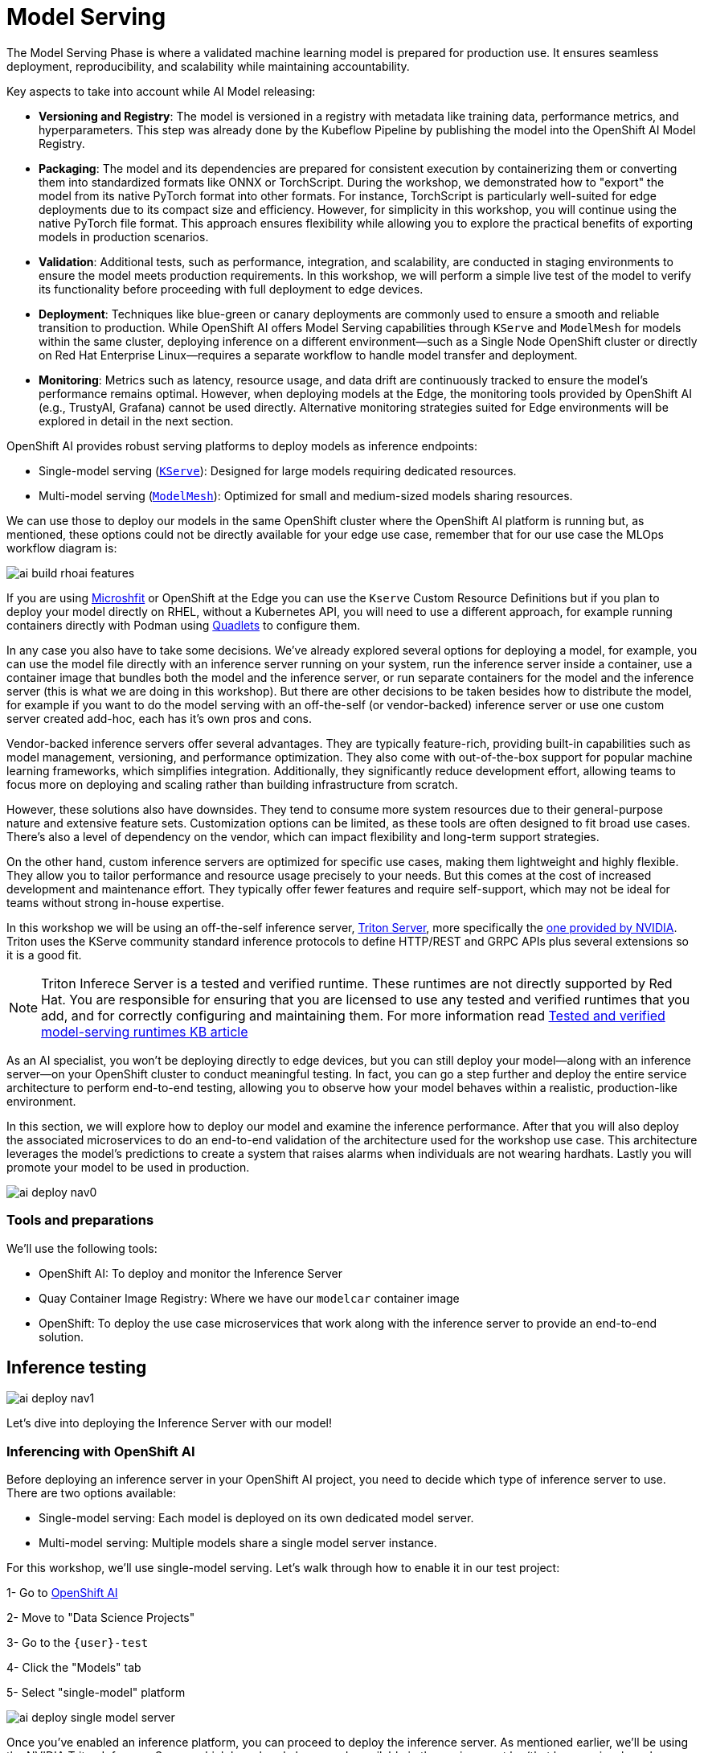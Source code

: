 = Model Serving

The Model Serving Phase is where a validated machine learning model is prepared for production use. It ensures seamless deployment, reproducibility, and scalability while maintaining accountability.

Key aspects to take into account while AI Model releasing:

* *Versioning and Registry*: The model is versioned in a registry with metadata like training data, performance metrics, and hyperparameters. This step was already done by the Kubeflow Pipeline by publishing the model into the OpenShift AI Model Registry.
* *Packaging*: The model and its dependencies are prepared for consistent execution by containerizing them or converting them into standardized formats like ONNX or TorchScript. During the workshop, we demonstrated how to "export" the model from its native PyTorch format into other formats. For instance, TorchScript is particularly well-suited for edge deployments due to its compact size and efficiency. However, for simplicity in this workshop, you will continue using the native PyTorch file format. This approach ensures flexibility while allowing you to explore the practical benefits of exporting models in production scenarios.
* *Validation*: Additional tests, such as performance, integration, and scalability, are conducted in staging environments to ensure the model meets production requirements. In this workshop, we will perform a simple live test of the model to verify its functionality before proceeding with full deployment to edge devices.
* *Deployment*: Techniques like blue-green or canary deployments are commonly used to ensure a smooth and reliable transition to production. While OpenShift AI offers Model Serving capabilities through `KServe` and `ModelMesh` for models within the same cluster, deploying inference on a different environment—such as a Single Node OpenShift cluster or directly on Red Hat Enterprise Linux—requires a separate workflow to handle model transfer and deployment. 
* *Monitoring*: Metrics such as latency, resource usage, and data drift are continuously tracked to ensure the model's performance remains optimal. However, when deploying models at the Edge, the monitoring tools provided by OpenShift AI (e.g., TrustyAI, Grafana) cannot be used directly. Alternative monitoring strategies suited for Edge environments will be explored in detail in the next section.


OpenShift AI provides robust serving platforms to deploy models as inference endpoints:

* Single-model serving (https://github.com/kserve/kserve[`KServe`, window=_blank]): Designed for large models requiring dedicated resources.

* Multi-model serving (https://github.com/kserve/modelmesh[`ModelMesh`, window=_blank]): Optimized for small and medium-sized models sharing resources.

We can use those to deploy our models in the same OpenShift cluster where the OpenShift AI platform is running but, as mentioned, these options could not be directly available for your edge use case, remember that for our use case the MLOps workflow diagram is:

image::ai-build-rhoai-features.png[]

If you are using https://www.redhat.com/en/topics/edge-computing/microshift[Microshfit, window=_blank] or OpenShift at the Edge you can use the `Kserve` Custom Resource Definitions but if you plan to deploy your model directly on RHEL, without a Kubernetes API, you will need to use a different approach, for example running containers directly with Podman using https://www.redhat.com/en/blog/quadlet-podman[Quadlets, window=_blank] to configure them. 

In any case you also have to take some decisions. We've already explored several options for deploying a model, for example, you can use the model file directly with an inference server running on your system, run the inference server inside a container, use a container image that bundles both the model and the inference server, or run separate containers for the model and the inference server (this is what we are doing in this workshop). But there are other decisions to be taken besides how to distribute the model, for example if you want to do the model serving with an off-the-self (or vendor-backed) inference server or use one custom server created add-hoc, each has it's own pros and cons.

Vendor-backed inference servers offer several advantages. They are typically feature-rich, providing built-in capabilities such as model management, versioning, and performance optimization. They also come with out-of-the-box support for popular machine learning frameworks, which simplifies integration. Additionally, they significantly reduce development effort, allowing teams to focus more on deploying and scaling rather than building infrastructure from scratch.

However, these solutions also have downsides. They tend to consume more system resources due to their general-purpose nature and extensive feature sets. Customization options can be limited, as these tools are often designed to fit broad use cases. There's also a level of dependency on the vendor, which can impact flexibility and long-term support strategies.

On the other hand, custom inference servers are optimized for specific use cases, making them lightweight and highly flexible. They allow you to tailor performance and resource usage precisely to your needs. But this comes at the cost of increased development and maintenance effort. They typically offer fewer features and require self-support, which may not be ideal for teams without strong in-house expertise.

In this workshop we will be using an off-the-self inference server, https://github.com/triton-inference-server/server[Triton Server, window=_blank], more specifically the https://developer.nvidia.com/blog/nvidia-triton-inference-server-boosts-deep-learning-inference/[one provided by NVIDIA, window=_blank]. Triton uses the KServe community standard inference protocols to define HTTP/REST and GRPC APIs plus several extensions so it is a good fit.

[NOTE]

Triton Inferece Server is a tested and verified runtime. These runtimes are not directly supported by Red Hat. You are responsible for ensuring that you are licensed to use any tested and verified runtimes that you add, and for correctly configuring and maintaining them. For more information read https://access.redhat.com/articles/7089743[Tested and verified model-serving runtimes KB article]

As an AI specialist, you won’t be deploying directly to edge devices, but you can still deploy your model—along with an inference server—on your OpenShift cluster to conduct meaningful testing. In fact, you can go a step further and deploy the entire service architecture to perform end-to-end testing, allowing you to observe how your model behaves within a realistic, production-like environment.

In this section, we will explore how to deploy our model and examine the inference performance. After that you will also deploy the associated microservices to do an end-to-end validation of the architecture used for the workshop use case. This architecture leverages the model's predictions to create a system that raises alarms when individuals are not wearing hardhats. Lastly you will promote your model to be used in production.

image::ai-deploy-nav0.png[]


=== Tools and preparations

We’ll use the following tools:

* OpenShift AI: To deploy and monitor the Inference Server

* Quay Container Image Registry: Where we have our `modelcar` container image

* OpenShift: To deploy the use case microservices that work along with the inference server to provide an end-to-end solution.



== Inference testing

image::ai-deploy-nav1.png[]

Let's dive into deploying the Inference Server with our model! 


=== Inferencing with OpenShift AI

Before deploying an inference server in your OpenShift AI project, you need to decide which type of inference server to use. There are two options available:

* Single-model serving: Each model is deployed on its own dedicated model server.

* Multi-model serving: Multiple models share a single model server instance.

For this workshop, we’ll use single-model serving. Let’s walk through how to enable it in our test project:

[example]
====
1- Go to https://rhods-dashboard-redhat-ods-applications.apps.{ocp_cluster_url}[OpenShift AI, window=_blank]

2- Move to "Data Science Projects"

3- Go to the `{user}-test`

4- Click the "Models" tab

5- Select "single-model" platform

image::ai-deploy-single-model-server.png[]

====



Once you’ve enabled an inference platform, you can proceed to deploy the inference server. As mentioned earlier, we’ll be using the NVIDIA Triton Inference Server, which has already been made available in the environment by (that has previously make available in the environment by https://github.com/luisarizmendi/workshop-moving-ai-to-the-edge/blob/main/deployment/openshift/bootstrap-lab/manifests/openshift-ai-base/07-inference-servers.yaml[creating this template in OpenShift]).

The model we’ll use is in ONNX format and is embedded in the `modelcar` container image generated by our pipeline. Therefore, we need to reference that OCI image, which is hosted in our internal Quay container registry, as indicated in the corresponding Model Registry entry created by the pipeline.


[example]
====
1- Go to https://rhods-dashboard-redhat-ods-applications.apps.{ocp_cluster_url}[OpenShift AI, window=_blank]

2- Move to "Models > Model Registry" and select your model

3- Click on the version that you want to test

4- Select "Deploy" in the "Actions" dropdown menu on the top right corner

5- Select the project `{user}-test` and fill-in the form:

* Model name: `hardhat-test` (we use that name in a Job below)

* Serving runtime: `NVIDIA Triton Server v25.03 (gRPC)`

* Framework: `onnx - 1.20.1`

* Deployment mode: `Standard`

* Number of replicas: `1`

* Model server size: `Small`

* Accelerator: If you have GPUs available choose your accelerator.

* Make deployed models available through an external route: `selected`

* Require token authentication: `not selected`

* Create a new connection:

  * Connection type: `OCI compliant registry -v1`
  * Conection name: I suggest something like `<modelcar-name>-<tag>`
  * Access type: Push + Pull
  * Secret details: {container-registry-dockerconfigjson}
  * Registry host: workshop-registry-quay-openshift-operators.apps.{ocp_cluster_url}
  * OCI storage location: Keep the auto-completed URL

image::ai-build-deploy-model-registry.png[]


[NOTE]

Advanced deployment mode uses Knative Serverless. By default, KServe integrates with Red Hat OpenShift Serverless and Red Hat OpenShift Service Mesh to deploy models on the single-model serving platform. Red Hat Serverless is based on the open source Knative project and requires the Red Hat OpenShift Serverless Operator. Alternatively, you can use standard deployment mode, which uses KServe RawDeployment mode and does not require the Red Hat OpenShift Serverless Operator, Red Hat OpenShift Service Mesh, or Authorino.  In this workshop we will use the RAWdeployment at the edge so we will also reproduce that deployment type in our tests. For more information you can https://docs.redhat.com/en/documentation/red_hat_openshift_ai_self-managed/2.19/html/serving_models/serving-large-models_serving-large-models#about-kserve-deployment-modes_serving-large-models[read the OpenShift AI documentation, window=_blank].


6- Click "Deploy"

====

[NOTE] 

The Inference Server may take some time to become available upon initial deployment but you should see it deploying. If you don't see any deployed model go to "Models > Model deployments" and be sure that you are in the right Project ({user}-test).


If you want to see the deployment progress or check the Inference Server logs you can go to the https://console-openshift-console.apps.{ocp_cluster_url}[OpenShift Console] and check "Workloads > Pods". If you click on the Pod's name you will have access to the "Events" and "Logs".

The Pod consists of four containers and one init container. You can view the logs for each by selecting them from the dropdown menu, which defaults to `kserve-container`. In the `modelcar-init` container, you can observe how the model file is copied from the container image—created by the OpenShift Pipeline—to the Inference Server. To monitor the Inference Server itself, check the logs in the `kserve-container`. Once the server is fully initialized, you should see a log entry similar to the following:

image::ai-deploy-inference-logs.png[]


When the Inference server appears as avialable in the https://rhods-dashboard-redhat-ods-applications.apps.{ocp_cluster_url}[OpenShift AI, window=_blank] console, you will be able to copy the internal endpoint that we need to use to access to it. For more information about Triton available endpoints you can https://docs.redhat.com/en/documentation/red_hat_openshift_ai_self-managed/2.19/html-single/serving_models/index#nvidia_triton_inference_server[read the NVIDIA Triton Inference Server endpoints documentation].

image::ai-deploy-serving-endpoint.png[]


Now that the Inference Server is running and you have the endpoint needed to access it, let’s deploy a test application that uses the server to tag a set of images.


[example]
====

1- Go to the "Administrator" view in the https://console-openshift-console.apps.{ocp_cluster_url}[OpenShift Console, window=_blank]

2- Click on the `+` button on the top right corner of the UI to deploy a new YAML file

3- Be sure that you are in the right project (`{user}-test`) and paste the following YAML

----
apiVersion: apps/v1
kind: Deployment
metadata:
  name: object-detection-batch-kserve-api
  labels:
    app: object-detection-batch-kserve-api
spec:
  replicas: 1
  selector:
    matchLabels:
      app: object-detection-batch-kserve-api
  template:
    metadata:
      labels:
        app: object-detection-batch-kserve-api
    spec:
      containers:
      - name: batch-model-api
        image: quay.io/luisarizmendi/object-detection-batch-kserve-api:grpc
        ports:
        - containerPort: 8800
        env:
          - name: TRITON_SERVER_URL
            value: '<CHANGE ME TO INFERENCE INTERNAL ENDPOINT>:8001'
          - name: MODEL_NAME
            value: 'hardhat'
---
apiVersion: v1
kind: Service
metadata:
  name: object-detection-batch-kserve-api
  labels:
    app: object-detection-batch-kserve-api
spec:
  selector:
    app: object-detection-batch-kserve-api
  ports:
  - protocol: TCP
    port: 8800
    targetPort: 8800
  type: ClusterIP
---
apiVersion: route.openshift.io/v1
kind: Route
metadata:
  name: object-detection-batch-kserve-api
  labels:
    app: object-detection-batch-kserve-api
spec:
  to:
    kind: Service
    name: object-detection-batch-kserve-api
  port:
    targetPort: 8800
  tls:
    insecureEdgeTerminationPolicy: Redirect
    termination: edge
----

4- Change the `<CHANGE ME TO INFERENCE INTERNAL ENDPOINT>` string with the internal endpoint value that you copied from the deployed Inference Server. If you used the values proposed in the workshop the `MODEL_NAME` environment variable will be `hardhat` so you can keep the default

[NOTE]

We deployed the inference server with external access just in case you want to test the infererence server from outside the OpenShift cluster but it has some implications that we will see below.

5- Click "Create"

6- Wait until the POD is in "Running" status and then move to "Networking > Routes"

7- Open the application's URL
====


You’ll see a UI with the endpoint of your Inference Server pre-selected. You can now upload images of people wearing or not wearing hard hats to the application (for example, images from the "Test" set of your dataset), then click "Submit".

[CAUTION]

Make sure the uploaded images do not show `0 KB` in size. Chrome does not support drag-and-drop in all contexts, and depending on where the files are stored on your computer, they may fail to upload.

The inference process may take some time depending on the number of images and whether you're using a GPU. Once it completes, you should see a result similar to the following:

image::ai-deploy-test-app-inference.png[]

As you can see, hardhats were detected on the images, so we are good to perform an end-to-end validations of the model using the microservices used in production.

[NOTE]

If you are interested on it, you can find the https://github.com/luisarizmendi/workshop-moving-ai-to-the-edge/tree/main/resources/assets/model_test_apps/object-detection-api/kserve-api/src[test application source code here, window=_blank]


== End-to-End Validation

image::ai-deploy-nav2.png[]

So far, you have completed the AI Specialist's tasks by creating the model and taken on some Application Development responsibilities by manually building the container images. Now, before handing over to the Platform Specialist for deploying the applications to the Edge devices, it's a good idea to perform a final test of the model you created. Let’s deploy all the components together and verify if everything works as expected.


=== Overview of the solution

Before diving into the deployment details, let’s first understand the overall solution architecture, including the microservices involved and how they communicate. In this architecture we use a webcam to detect objects at the edge, and how those detections can trigger messages/alarms that can be visualized in a dashboard on the Core Datacenter/Cloud.


image::ai-deploy-object-detection-webcam.png[]

The solution is based on the following microservices, you can clik on the names to get detailed information about each one:

* https://github.com/luisarizmendi/workshop-moving-ai-to-the-edge/tree/main/resources/assets/hardhat-detection-apps/hardhat-detection-webcam[Camera Stream Manager, window=_blank]

* Inference server

* https://github.com/luisarizmendi/workshop-moving-ai-to-the-edge/tree/main/resources/assets/hardhat-detection-apps/hardhat-detection-action[Actuator service]

* https://github.com/luisarizmendi/workshop-moving-ai-to-the-edge/tree/main/resources/assets/hardhat-detection-apps/hardhat-detection-dashboard/src/backend[Dashboard backend, window=_blank]

* https://github.com/luisarizmendi/workshop-moving-ai-to-the-edge/tree/main/resources/assets/hardhat-detection-apps/hardhat-detection-dashboard/src/frontend[Dashboard frontend, window=_blank]


The workflow is the following:

1. The Camera Stream Manager sends images to the Inference API
2. The Inference Server, that contains the AI model detecting objects, returns the predictions
3. The "Action" service calls the inference endpoint and if detects certain objects it will trigger an alarm, that is sent to the database hosted in a remote site.
4. The information of the device is shown in the Dashboard

As you can see, there are both edge (local-side) and cloud or data center (cloud-side) environments. Let’s now explore how to deploy services in each of them.

=== Cloud-side Applications deployment

[NOTE]

Instructions below are using the provided pre-created container images, but you can use your own images. Check the module xref:ai-specialist-bonus-apps.adoc[Bonus: Building the APPs]


[example]
====
Follow the steps below to create the https://github.com/luisarizmendi/workshop-moving-ai-to-the-edge/tree/main/resources/assets/hardhat-detection-apps/hardhat-detection-dashboard/src/backend[Dashboard backend] and https://github.com/luisarizmendi/workshop-moving-ai-to-the-edge/tree/main/resources/assets/hardhat-detection-apps/hardhat-detection-dashboard/src/frontend[Dashboard frontend] applications in OpenShift:


1- Navegate to the "Administrator" view in the https://console-openshift-console.apps.{ocp_cluster_url}[OpenShift Console, window=_blank]

2- Log in using your OpenShift credentials: {openshift-user}  /  {openshift-password}.

3- Be sure that you are in the (`{user}-test`) project

4- Click on the `+` icon on the top right corner of the OpenShift console to deploy a new YAML file.

5- Double-check that you are in the {user}-test project and paste there the content shown below to deploy the Dashboard, then click "Create".

----
apiVersion: batch/v1
kind: Job
metadata:
  generateName: dashboard-deploy-
spec:
  selector: {}
  template:
    metadata:
      name: dashboard-deploy
    spec:
      containers:
        - name: shell
          image: quay.io/luisarizmendi/ocp-job:latest  
          command: ["/bin/sh", "-c"]
          args:
          - |
            NAMESPACE=$(< /var/run/secrets/kubernetes.io/serviceaccount/namespace)
            echo "Using namespace $NAMESPACE"

            echo "Creating Dashboard Backend"

            oc apply -f - <<EOF
            apiVersion: apps/v1
            kind: Deployment
            metadata:
              name: object-detection-dashboard-backend
              labels:
                app: object-detection-dashboard
                app.kubernetes.io/part-of: Dashboard
                app.openshift.io/runtime: "python"
            spec:
              replicas: 1
              selector:
                matchLabels:
                  app: object-detection-dashboard
                  component: backend
              template:
                metadata:
                  labels:
                    app: object-detection-dashboard
                    component: backend
                spec:
                  containers:
                  - name: backend
                    image: quay.io/luisarizmendi/object-detection-dashboard-backend:v1
                    ports:
                    - containerPort: 5005
            ---
            apiVersion: v1
            kind: Service
            metadata:
              name: object-detection-dashboard-backend
              labels:
                app: object-detection-dashboard
            spec:
              selector:
                app: object-detection-dashboard
                component: backend
              ports:
              - protocol: TCP
                port: 5005
                targetPort: 5005
              type: ClusterIP
            ---
            apiVersion: route.openshift.io/v1
            kind: Route
            metadata:
              name: object-detection-dashboard-backend
              labels:
                app: object-detection-dashboard
            spec:
              to:
                kind: Service
                name: object-detection-dashboard-backend
              port:
                targetPort: 5005
            EOF

            while true; do
              HOST=$(oc get route object-detection-dashboard-backend -n $NAMESPACE -o jsonpath='{.status.ingress[0].host}')
              if [[ -n "$HOST" ]]; then
                BACKEND_API_BASE_URL="http://$HOST"
                break
              fi
              sleep 2
            done
            echo "BACKEND API URL: $BACKEND_API_BASE_URL"

            echo "Creating Dashboard Frontend"

            oc apply -f - <<EOF
            apiVersion: apps/v1
            kind: Deployment
            metadata:
              name: object-detection-dashboard-frontend
              labels:
                app: object-detection-dashboard
                app.kubernetes.io/part-of: Dashboard
                app.openshift.io/runtime: "nodejs"
              annotations:
                app.openshift.io/connects-to: '[{"apiVersion":"apps/v1","kind":"Deployment","name":"object-detection-dashboard-backend"}]'
            spec:
              replicas: 1
              selector:
                matchLabels:
                  app: object-detection-dashboard
                  component: frontend
              template:
                metadata:
                  labels:
                    app: object-detection-dashboard
                    component: frontend
                spec:
                  containers:
                  - name: frontend
                    image: quay.io/luisarizmendi/object-detection-dashboard-frontend:v1
                    ports:
                    - containerPort: 3000
                    env:
                    - name: BACKEND_API_BASE_URL
                      value: $BACKEND_API_BASE_URL
            ---
            apiVersion: v1
            kind: Service
            metadata:
              name: object-detection-dashboard-frontend
              labels:
                app: object-detection-dashboard
            spec:
              selector:
                app: object-detection-dashboard
                component: frontend
              ports:
              - protocol: TCP
                port: 3000
                targetPort: 3000
              type: ClusterIP
            ---
            apiVersion: route.openshift.io/v1
            kind: Route
            metadata:
              name: object-detection-dashboard-frontend
              labels:
                app: object-detection-dashboard
            spec:
              to:
                kind: Service
                name: object-detection-dashboard-frontend
              port:
                targetPort: 3000
            EOF

      restartPolicy: Never
----

6- When all pods are running, you can  http://object-detection-dashboard-frontend-{user}-test.apps.{ocp_cluster_url}
[open the Dashboard using the Frontend URL]. You will see an empty page with the "Device Monitoring Dashboard" title.

[CAUTION]

The Dashboard application does not use TLS, so the URL must start `http://` and `https://` otherwhile you will get a message "Application is not available" even when then POD is already running.

====

=== Local machine applications deployment

You’ve successfully deployed the cloud-side applications! Now, take the next step by running the remaining applications on your own laptop

[NOTE]

Instructions below are for Fedora/RHEL based systems and using the interactive mode, so you can review live logs easily (you will need to use three different command line terminals).

[CAUTION]

Be sure that you have the ports `tcp/8080`, `tcp/8000`, `tcp/8001` and `tcp/5000` ports open un your local machine. 


Inferencing with a CPU can be slow. However, if you have an NVIDIA GPU in your laptop, you can deploy the Inference Server using it for testing. But what if you don’t have one? You have two options at this point. 


Stick to the Edge Computing setup (inferencing at the edge/laptop), accepting slower frame detection. While not ideal, my tests have shown it remains functional, or leverage an OpenShift Cluster with GPUs (if available through this workshop). This allows you to deploy the Inference Server in the Cloud instead of your local machine for testing.

While the second option provides faster inferencing, it is not a true Edge Computing architecture. *Sending images from the edge to the Cloud introduces network delays and additional costs*, two key drawbacks that edge computing is designed to mitigate. However, for a quick test, it offers a practical way to achieve high-speed inferencing.

[NOTE]

This deployment is also useful for comparing Edge vs. Non-Edge setups. You can test with or without a GPU in both environments to evaluate user experience, delays, and performance trade-offs.


So in summary, no you can either reuse the inference server you already deployed on OpenShift, or you can try a more realistic architecture by deploying a new inference server locally on your laptop. The second option is recommended if your laptop has a GPU or if your OpenShift environment doesn’t provide GPU support, in that case, at least you avoid the latency of sending inference requests to the cloud.

Let’s review both options.


==== [.underline]*Production-like test architecture (Inference at the Edge)*

In this case you have to deploy in your laptop:

* Inference server
* Camera stream manager
* Actuator



===== [.underline]*Deploy the Inference Server*


Let's start by the Inference server. 

[CAUTION]

If you want to use NVIDA GPUs in your system, be sure that https://docs.nvidia.com/datacenter/cloud-native/container-toolkit/latest/cdi-support.html[you have it configured in your system, window=_blank] and that you run `sudo nvidia-ctk cdi generate --output=/etc/cdi/nvidia.yaml` before running the inference container.


[example]
====

1- Get the https://github.com/luisarizmendi/workshop-moving-ai-to-the-edge/tree/main/resources/assets/hardhat-detection-apps/hardhat-detection-inference/inference_triton/deploy/podman[Inference Server deployment script, window=_blank].

2- Download the script and give it execution permission.

3- Run the script.

----
<your-script-name> create <MODELCAR IMAGE NAME:TAG>
----

[NOTE]

Do not include the `https://` when you include `modelcar` container image, it should be something like `workshop-registry-quay-openshift-operators.apps.{ocp_cluster_url}/{user}/modelcar-hardhat:<TAG>`. If you want to use a pre-created modelcar image instead the one that you created in the previous module you can use `quay.io/luisarizmendi/modelcar-hardhat:v1`

====

[NOTE]

These are large images, the pull could take time, be sure that the inference server pod is running using `podman ps`

The script creates a https://docs.podman.io/en/stable/markdown/podman-pod.1.html[Podman POD, window=_blank] with an `init-container` (it runs before the "main" container starts) that pull the `modelcar` container, extract the model files and share them with the Inference Server. That's the same approach that when you are using the `modelcar` in OpenShift.

The Inference service will be available at localhost:8001 (https://grpc.io/docs/what-is-grpc/introduction/[gRPC, window=_blank]) and http://localhost:8000 (https://www.redhat.com/en/topics/api/what-is-a-rest-api[REST, window=_blank]). You can check that the model has been loaded with the right values:

[source,shell,role=execute,subs="attributes"]
----
curl http://localhost:8000/v2/models/hardhat
----


===== [.underline]*Deploy the Camera stream manager*

Now that you have the inference server you can proceed with the Camera stream manager deployment. This is the service that will take images from your Webcam and send them to the Inference Server. It will also publish the detections in an endpoint.



[example]
====
In this case you will need to run it as privileged to access the system devices (webcams) and also to use the host network (to simplify inter-container communication), so it can reach out to the inference server.

[source,shell,role=execute,subs="attributes"]
----
sudo podman run -it --rm -p 5000:5000 --privileged --net host -e TRITON_SERVER_URL=localhost:8001 -e MODEL_NAME=hardhat -e CLASS_NAMES=hardhat,no_hardhat quay.io/luisarizmendi/object-detection-stream-manager:grpc
----

[CAUTION]

Remember to run it with privileges so it can access the video devices.

[NOTE]

You can add `--gpus all` if you have a GPU in your laptop and you want to use it for pre and post image processing.

You will see logs directly in the console terminal. The Inference Server may already be displaying detection results, and if a `no_helmet` detection occurs, the "Actuator" will trigger an alarm. Additionally, the Camera Stream Manager logs important details at startup, such as the selected webcam ID, providing useful insights for debugging and verification
====

[NOTE]

We are deploying the service version that uses gRPC to send data to the inference service because it introduces less overhead. If you want to review and use the REST version to compare it with the gRPC you can https://github.com/luisarizmendi/workshop-moving-ai-to-the-edge/blob/main/resources/assets/hardhat-detection-apps/hardhat-detection-webcam/to_kserve_api/src/REST/README.md[check the script README file, window=_blank].

[NOTE]

This won't work for MAC users since camera access from containers is different in that OS. If you are a MAC user you can still run this service by downloading and running directly the https://github.com/luisarizmendi/workshop-moving-ai-to-the-edge/blob/main/resources/assets/hardhat-detection-apps/hardhat-detection-webcam/to_kserve_api/src/object-detection-stream-manager.py[`object-detection-stream-manager.py` python script, window=_blank] on your system with `python object-detection-stream-manager.py`. Remember to install the https://github.com/luisarizmendi/workshop-moving-ai-to-the-edge/blob/main/resources/assets/hardhat-detection-apps/hardhat-detection-webcam/to_kserve_api/src/requirements.txt[python dependencies, window=_blank] with `pip install` and to grant permissions to access cameras if needed.

[NOTE]

During the container launch, you specify the class names. It's important to note that the order of these names matters. In the provided pre-trained model, there are two classes: `class0` corresponds to the detection of a hardhat, while `class1` corresponds to the detection of no hardhat. As a result, the `CLASS_NAMES` variable is set to "hardhat,no_helmet". However, this configuration may vary depending on your specific model. The most reliable way to determine the correct class names and their order is by reviewing the output during deployment and testing of the inference server in OpenShift. This will show which class names are being detected by your model.

Before going ahead check the logs to be sure that there are no errors.


===== [.underline]*Deploy the Actuator Service*


The final step is to deploy the "Actuator". This service will send keepalives to the Dashboard and also an alarm is the Camera stream manager detects `no_helmet` label in the images.

[example]
====
The "Actuator" service needs also to use the host network. 

Also you will need to include the Dashboard backend route. Please, don't forget the `/alert` and `/alive` as part of the environment variable value.

[source,shell,role=execute,subs="attributes"]
----
 podman run -it --rm --network=host -e MONITORED_CLASSES=no_hardhat -e ALERT_ENDPOINT=http://object-detection-dashboard-backend-{user}-test.apps.{ocp_cluster_url}/alert -e ALIVE_ENDPOINT=http://object-detection-dashboard-backend-{user}-test.apps.{ocp_cluster_url}/alive quay.io/luisarizmendi/object-detection-action:prod
----

====

[NOTE]

The "Actuator" service needs also to use the host network. Also you will need to include the Dashboard backend route. Please, don't forget the `/alert` and `/alive` as part of the environment variable value.

[NOTE]

The value of the `MONITORED_CLASSES` environment variable must match with one or more of the the `CLASS_NAMES` configured in the Camera stream manager container. Those detections will trigger the alarm.

Before going ahead check the logs to be sure that there are no errors.

==== [.underline]*The Convenient yet non-Edge test architecture (Inference at the Cloud)*

In the previous option we explained how to deploy the architecture that you will have in production using your laptop, but what if you don't have GPUs in your laptop and you have them in your OpenShift cluster?, then this other deployment modality where you use the Inference Server runnning in OpenShift could be useful for you.

Let’s examine the *non-edge architecture* we’ll set up for testing. As you can see, the difference comparing it with the "pure" edge deployment is where the Inference Server is located.


[example]
====
Let's deploy this architecture:

1- You will use the Inference Server already deployed in OpenShift, you don't need to deploy it locally, but in our case you need to have something into account. We are using Triton Inference server without TLS so the easier way to provide a (working) access to it is configuring a `NodePort` or `LoadBalancer` Kubernetes service. At the edge you probably will be using `NodePort` but since we are testing on the Cloud let's use `LoadBalancer` to simplify things a little bit. 










You need to create a new service (you can use the `+` in the top right corner of the OpenShift Console) using a YAML like this one:

[source,YAML,role=execute,subs="attributes"]
----
apiVersion: v1
kind: Service
metadata:
  name: hardhat-test-predictor-grpc
spec:
  type: LoadBalancer
  selector:
    app: isvc.hardhat-test-predictor
  ports:
    - name: grpc
      protocol: TCP
      port: 8001
      targetPort: 8001
----

[NOTE]

If you did use the suggested name Inference Service name (`hardhat-test`) the YAML will be different 

Once created you will find the Service external URI, it will be something like `a39f639f10cc940939c1a4d8a54ca4fa-309729606.us-east-2.elb.amazonaws.com` (remove the `;` that you might find at the beginning if you copy paste from the "Networking > Services > Details" page)

[NOTE]

Sometimes the name resolution takes some time. Try to resolve that URI from your laptop before moving on.


2- Deploy the "Camera Stream Manager". You can use the steps shown in the previous point, but with an small difference. You need to deploy the Camera Stream Manager indicating the URL endpoint for the Inference Server (by default it uses `localhost`). You can do it by using the `TRITON_SERVER_URL` environment variable to setup the external inference endpoint (`INFERENCE_SERVER_URI:8001`, using the provided example it will be something like `a39f639f10cc940939c1a4d8a54ca4fa-309729606.us-east-2.elb.amazonaws.com:8001` ). 

----
sudo podman run -it --rm -p 5000:5000 --privileged --net host -e TRITON_SERVER_URL=<CHANGE ME TO INFERENCE EXTERNAL ENDPOINT>:8001 -e MODEL_NAME=hardhat -e CLASS_NAMES=hardhat,no_hardhat quay.io/luisarizmendi/object-detection-stream-manager:grpc
----


3- Deploy the Actuator in the same way than in the previous point: 

[source,shell,role=execute,subs="attributes"]
----
podman run -it --rm --network=host -e MONITORED_CLASSES=no_helmet -e ALERT_ENDPOINT=http://object-detection-dashboard-backend-{user}-test.apps.{ocp_cluster_url}/alert -e ALIVE_ENDPOINT=http://object-detection-dashboard-backend-{user}-test.apps.{ocp_cluster_url}/alive quay.io/luisarizmendi/object-detection-action:prod
----
====


=== Testing workflow

As part of the workshop materials, hardhats should be provided. If you don’t have one, you can use a cycling helmet, though this may reduce detection accuracy.

[NOTE]

For this initial test, you will start without wearing a hardhat.



[example]
====
Once all services are up and running, follow these steps to validate the system:


1- Open `http://localhost:5000/video_stream`. You should see the camera feed displaying a `no_helmet` detection.


image::ai-deploy-screenshot_video_stream.png[]


2- Open the Dashboard Frontend URL. If the camera has already detected anything (`helmet` or `no_helmet`), you will see a device listed with your MAC address as the Device Name.


3- Since the camera is detecting no_helmet, an alarm icon will appear next to your device name.

image::ai-deploy-screenshot_dashboard_main.png[]


4- Put on the hardhat and observe how the system detects it in the video stream. After a few seconds, the alarm should disappear.

5- Click on your Device Name to view detailed information, including logged alarms. You can also rename the device to give it a more user-friendly name.

image::ai-deploy-screenshot_dashboard_detail.png[]
====



== Promoting model to production

image::ai-deploy-nav3.png[]

Now that you are sure that the model that you generated covers what will be needed in the field, you need to "promote" it to be used in production.

How do you promote a model to production? The approach depends on how you plan to distribute it. 

In our case, we are distributing the model as a `modelcar`, which is essentially a dedicated container image. Promoting the model becomes straightforward: it's as simple as assigning the correct container image tag to the image you wish to use. For example, you can use a `prod` tag for the model intended for production. To do this, you’ll need to select the container image with the model you’ve just created and apply the appropriate tag. Let’s take a look at how to do this in Quay.

[example]
====

1- Go to https://workshop-registry-quay-openshift-operators.apps.{ocp_cluster_url}[Quay Container Image Registry, window=_blank]

2- Click on the `modelcar` container image name

3- Click on the labels icon on the left menu

4- Click on the gear icon on the right and  select "Add new tag"

5- Assign the `prod` tag to that image


image::ai-deploy-promote.png[]

====


== Solution and Next Steps

In this step, you have completed key application development tasks, including building container images for the required applications. The code and corresponding Container files for each application can be found in the https://github.com/luisarizmendi/workshop-moving-ai-to-the-edge/tree/main/resources/assets/hardhat-detection-apps[`hardhat-detection-apps` directory of the `resources/assets` resources, window=_blank].


At this stage, you are well-positioned to hand over the solution to the xref:platform-specialist-00-intro.adoc[Platform Specialist] for deployment on Edge Devices. However, if you prefer to skip that step or have already completed it in a previous part of the workshop, you can proceed to the final task for the AI Specialist: the xref:ai-specialist-05-update.adoc[Day-2 Operations] section.


Throughout this module, you worked with several applications that make up the overall solution architecture. To deepen your understanding, we encourage you to explore these components further—review their source code and examine how the container images were built. You can find this additional content in the xref:ai-specialist-bonus-apps.adoc[Bonus: Building the APPs] module.

Do not remove the services that you deployed for your model testing since you will need it in the next section.
